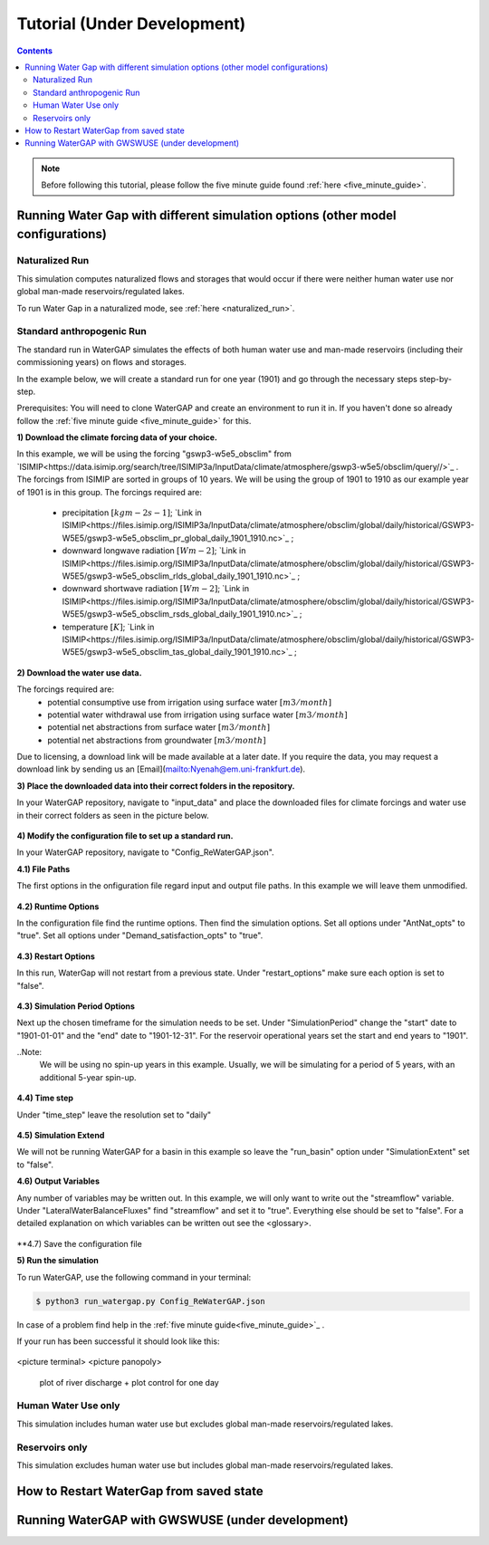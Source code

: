 .. _tutorials:


############################
Tutorial (Under Development)
############################

.. contents:: 
    :depth: 4

.. note::
	Before following this tutorial, please follow the five minute guide found :ref:`here <five_minute_guide>`.


Running Water Gap with different simulation options (other model configurations)
================================================================================

Naturalized Run
***************

This simulation computes naturalized flows and storages that would occur if there were neither human water use nor global man-made reservoirs/regulated lakes.

To run Water Gap in a naturalized mode, see :ref:`here <naturalized_run>`.

Standard anthropogenic Run
**************************

The standard run in WaterGAP simulates the effects of both human water use and man-made reservoirs (including their commissioning years) on flows and storages.

In the example below, we will create a standard run for one year (1901) and go through the necessary steps step-by-step.

Prerequisites: You will need to clone WaterGAP and create an environment to run it in. If you haven't done so already follow the :ref:`five minute guide <five_minute_guide>` for this.

**1) Download the climate forcing data of your choice.**

In this example, we will be using the forcing "gswp3-w5e5_obsclim" from `ISIMIP<https://data.isimip.org/search/tree/ISIMIP3a/InputData/climate/atmosphere/gswp3-w5e5/obsclim/query//>`_ . The forcings from ISIMIP are sorted in groups of 10 years. We will be using the group of 1901 to 1910 as our example year of 1901 is in this group.
The forcings required are:
	- precipitation :math:`[kg m-2 s-1]`; `Link in ISIMIP<https://files.isimip.org/ISIMIP3a/InputData/climate/atmosphere/obsclim/global/daily/historical/GSWP3-W5E5/gswp3-w5e5_obsclim_pr_global_daily_1901_1910.nc>`_ ;
	- downward longwave radiation :math:`[Wm-2]`; `Link in ISIMIP<https://files.isimip.org/ISIMIP3a/InputData/climate/atmosphere/obsclim/global/daily/historical/GSWP3-W5E5/gswp3-w5e5_obsclim_rlds_global_daily_1901_1910.nc>`_ ;
	- downward shortwave radiation :math:`[Wm-2]`; `Link in ISIMIP<https://files.isimip.org/ISIMIP3a/InputData/climate/atmosphere/obsclim/global/daily/historical/GSWP3-W5E5/gswp3-w5e5_obsclim_rsds_global_daily_1901_1910.nc>`_ ;
	- temperature :math:`[K]`; `Link in ISIMIP<https://files.isimip.org/ISIMIP3a/InputData/climate/atmosphere/obsclim/global/daily/historical/GSWP3-W5E5/gswp3-w5e5_obsclim_tas_global_daily_1901_1910.nc>`_ ;

**2) Download the water use data.**

The forcings required are:
	- potential consumptive use from irrigation using surface water :math:`[m3/month]`
	- potential water withdrawal use from irrigation using surface water :math:`[m3/month]`
	- potential net abstractions from surface water :math:`[m3/month]`
	- potential net abstractions from groundwater :math:`[m3/month]`

Due to licensing, a download link will be made available at a later date. If you require the data, you may request a download link by sending us an [Email](mailto:Nyenah@em.uni-frankfurt.de).

**3) Place the downloaded data into their correct folders in the repository.**

In your WaterGAP repository, navigate to "input_data" and place the downloaded files for climate forcings and water use in their correct folders as seen in the picture below.

.. figure:: ../images/getting_started/input_data.png

**4) Modify the configuration file to set up a standard run.**

In your WaterGAP repository, navigate to "Config_ReWaterGAP.json". 

**4.1) File Paths**

The first options in the onfiguration file regard input and output file paths. In this example we will leave them unmodified.

.. figure:: ../images/getting_started/tutorials/input_options.png

**4.2) Runtime Options**

In the configuration file find the runtime options. Then find the simulation options. Set all options under "AntNat_opts" to "true". Set all options under "Demand_satisfaction_opts" to "true". 

.. figure:: ../images/getting_started/tutorials/runtime_options_standard_run.png

**4.3) Restart Options**

In this run, WaterGap will not restart from a previous state. Under "restart_options" make sure each option is set to "false".

.. figure:: ../images/getting_started/tutorials/restart_options_standard_run.png

**4.3) Simulation Period Options**

Next up the chosen timeframe for the simulation needs to be set. Under "SimulationPeriod" change the "start" date to "1901-01-01" and the "end" date to "1901-12-31".
For the reservoir operational years set the start and end years to "1901".

..Note: 
	We will be using no spin-up years in this example. Usually, we will be simulating for a period of 5 years, with an additional 5-year spin-up.

.. figure:: ../images/getting_started/tutorials/simulation_period_options_standard_run.png

**4.4) Time step**

Under "time_step" leave the resolution set to "daily"

.. figure:: ../images/getting_started/tutorials/time_step_options_standard_run.png

**4.5) Simulation Extend**

We will not be running WaterGAP for a basin in this example so leave the "run_basin" option under "SimulationExtent" set to "false".

**4.6) Output Variables**

Any number of variables may be written out. In this example, we will only want to write out the "streamflow" variable. Under "LateralWaterBalanceFluxes" find "streamflow" and set it to "true". Everything else should be set to "false". For a detailed explanation on which variables can be written out see the <glossary>.

.. figure:: ../images/getting_started/tutorials/output_variables_standard_run.png

**4.7) Save the configuration file

**5) Run the simulation**

To run WaterGAP, use the following command in your terminal:

.. code-block:: bash

	$ python3 run_watergap.py Config_ReWaterGAP.json

In case of a problem find help in the :ref:`five minute guide<five_minute_guide>`_ .

If your run has been successful it should look like this:

.. figure:: ../images/getting_started/tutorials/standard_run_successful.png

<picture terminal>
<picture panopoly>
	plot of river discharge + plot control for one day





.. _human_water_use_only:

Human Water Use only 
********************

This simulation includes human water use but excludes global man-made reservoirs/regulated lakes.

.. _reservoirs_only:

Reservoirs only
***************

This simulation excludes human water use but includes global man-made reservoirs/regulated lakes.

.. _restart_from_saved_state:

How to Restart WaterGap from saved state
========================================

Running WaterGAP with GWSWUSE (under development)
=================================================





